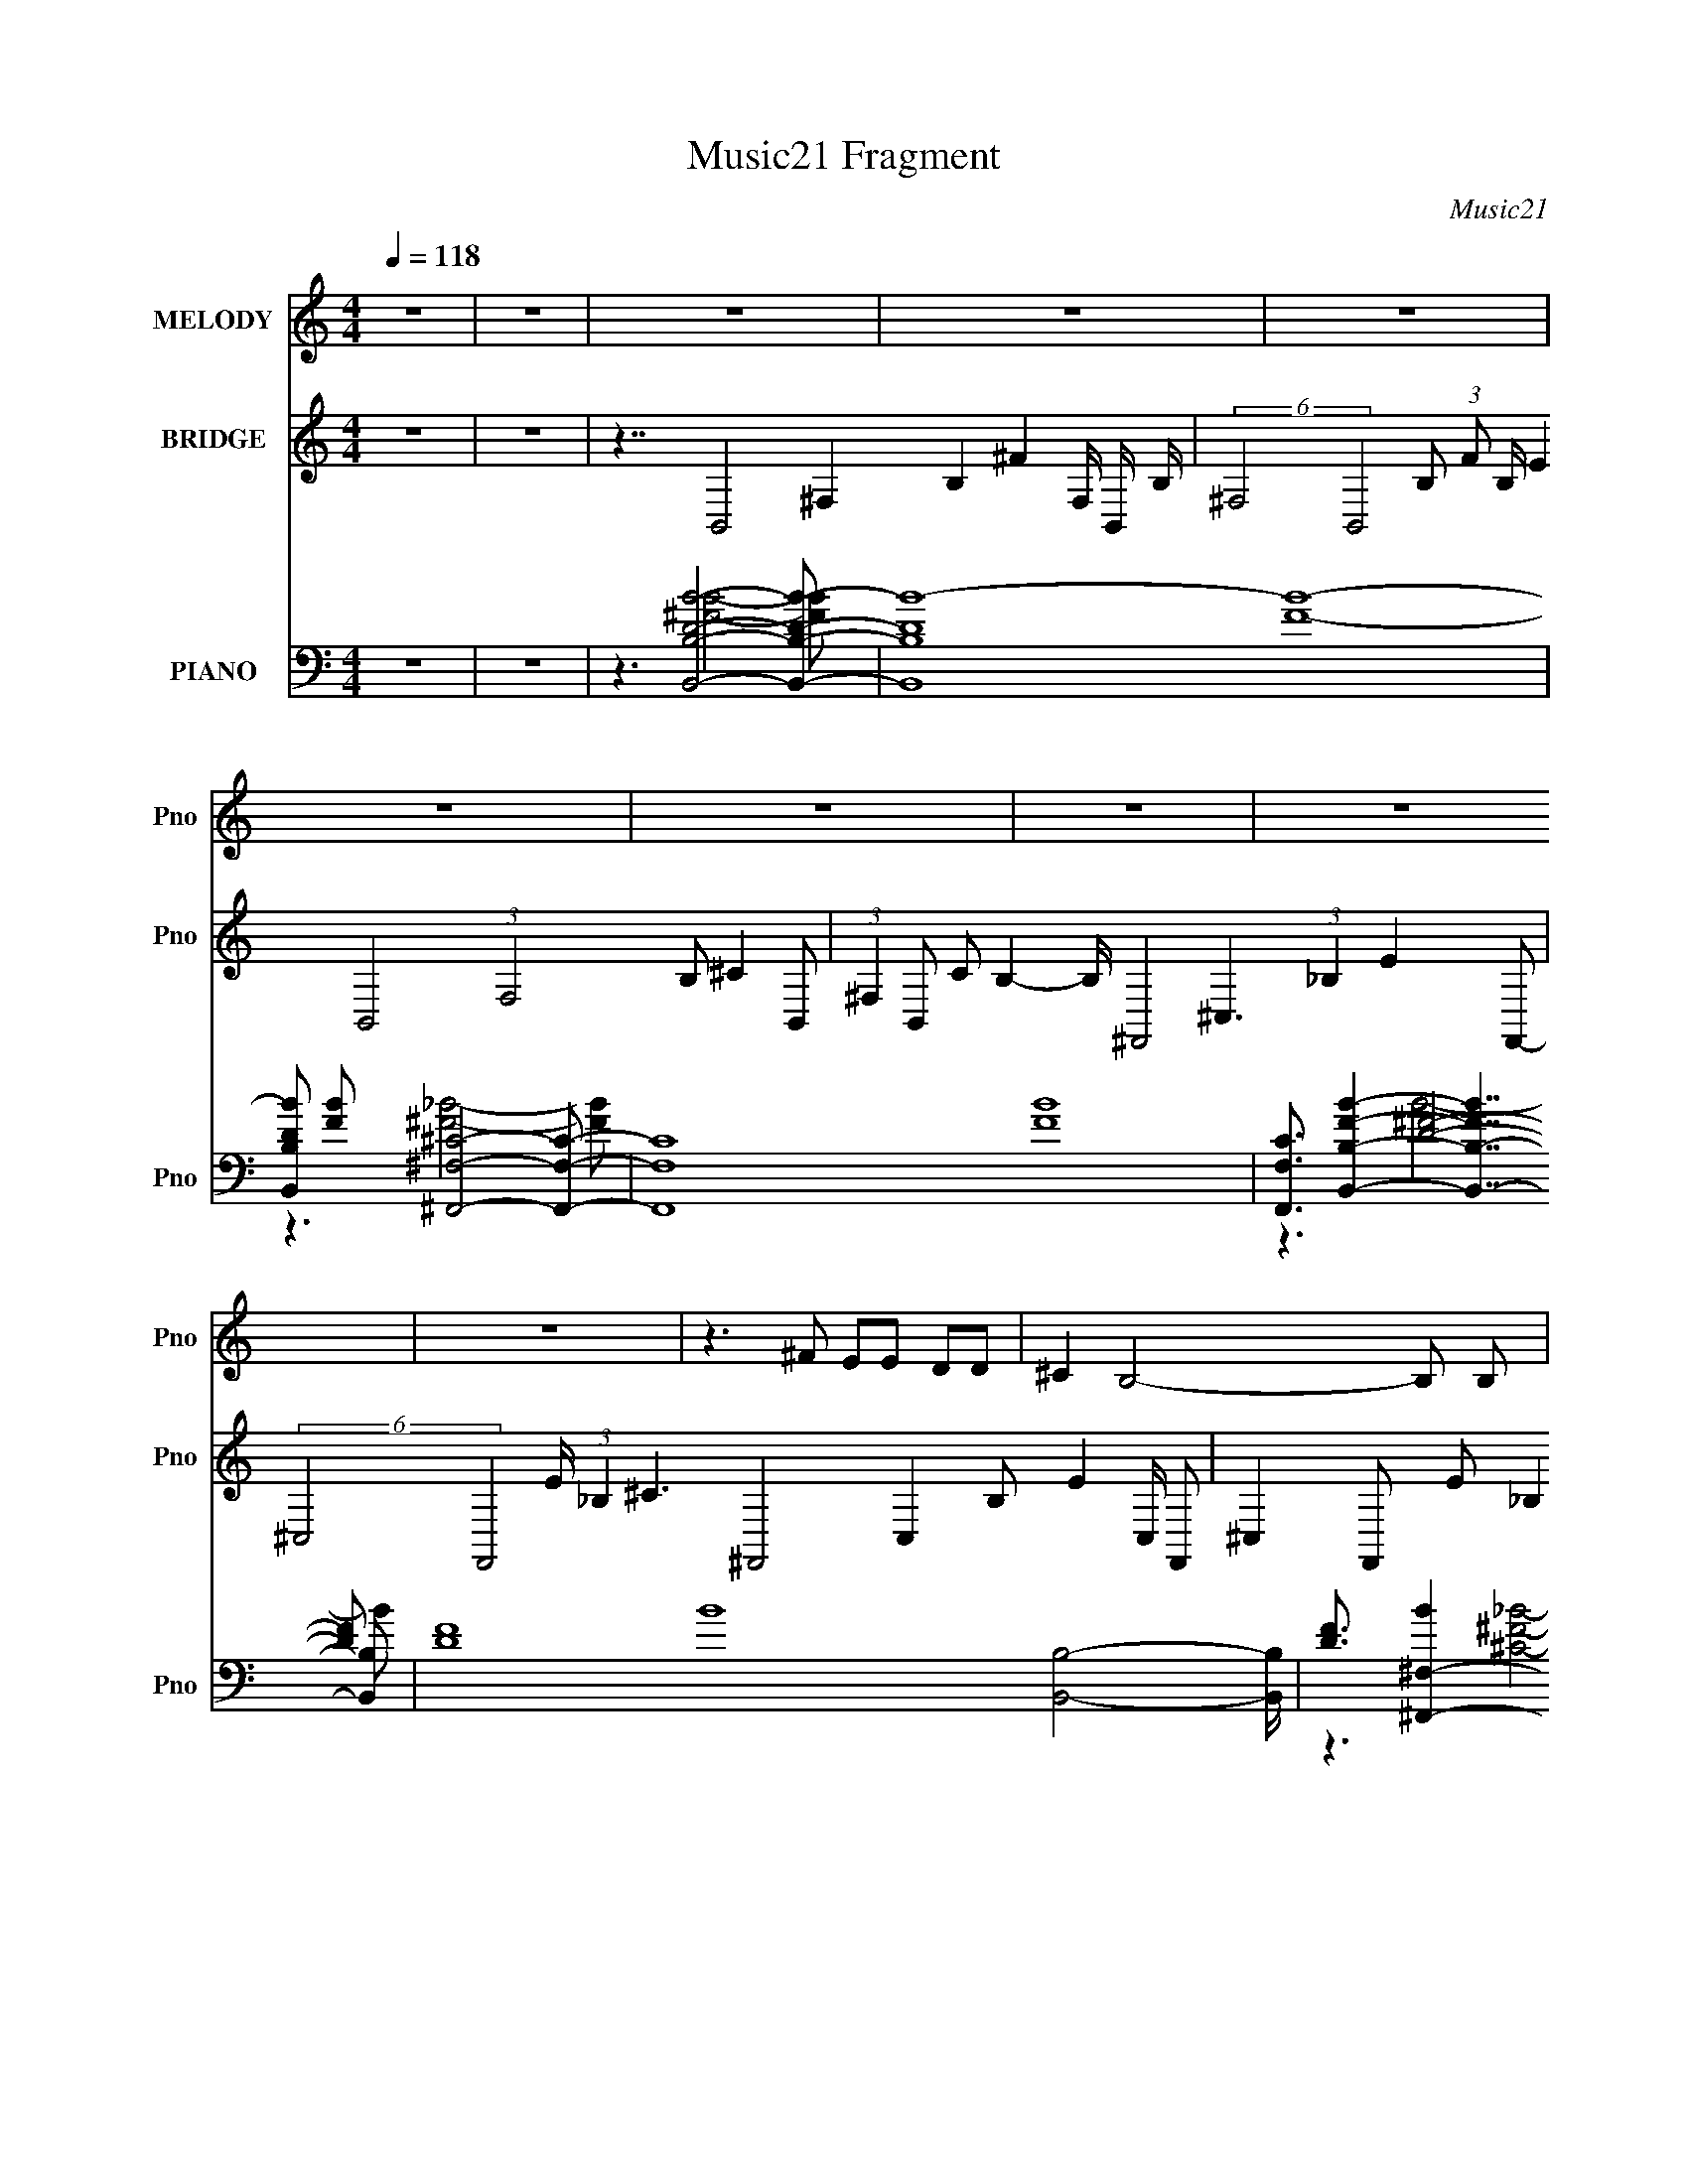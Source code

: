 X:1
T:Music21 Fragment
C:Music21
%%score 1 2 ( 3 4 5 6 )
L:1/8
Q:1/4=118
M:4/4
I:linebreak $
K:none
V:1 treble nm="MELODY" snm="Pno"
V:2 treble nm="BRIDGE" snm="Pno"
V:3 bass nm="PIANO" snm="Pno"
V:4 bass 
L:1/16
V:5 bass 
V:6 bass 
V:1
 z8 | z8 | z8 | z8 | z8 | z8 | z8 | z8 | z8 | z8 | z3 ^F EE DD | ^C2 B,4- B, B, | ^CD A, G,4- G,- | %13
 G,8- | G,2 G,, ^F,,2 _B,, (3:2:1^C,2 ^F,- | F,D, ^C,4- C, C, | D,2 E, ^F,4- F,- | F,8- | %18
 F,3 B AA GG | ^F2 ^C4- C C- | C<D E G3 ^F2- | F2 ^F, E3 D2- | D^C B, D3 G,2- | G,7 ^F, | %24
 _B,^C B, =B,4- B,- | B,7 ^F- | F A2 B2 B2 B | d2 d4- d d- | d B2 ^c2 d2 c | A2 ^F4- F B- | %30
 B A2 B AA D2- | D2 D G2 ^F E2 | DE ^F6- | F7 ^F- | F A2 B2 B2 B | d2 d4- d d- | d B2 ^c2 d2 c | %37
 A2 ^F4- F B- | B A2 B AA D2- | D2 D G2 ^F E2 | DE ^F3/2 z4 z/ | z8 | z3 ^F EE DD | %43
 ^C2 B,4- B, B, | ^CD A, G,4- G,- | G,8- | G,2 G,, ^F,,2 _B,, (3:2:1^C,2 ^F,- | F,D, ^C,4- C, C, | %48
 D,2 E, ^F,4- F,- | F,8- | F,3 B AA GG | ^F2 ^C4- C C- | C<D E G3 ^F2- | F2 ^F, E3 D2- | %54
 D^C B, D3 G,2- | G,7 ^F, | _B,^C B, =B,4- B,- | B,3 z4 z | z8 | z8 | z8 | z8 | z8 | z8 | z8 | z8 | %66
 z3 B2 B B2 | d3 d2 ^c2 A | E3 A2 A A2 | ^c3 c2 e2 d | d3 B2 G B2 | dd d4- d d | ^c2 B c4- c- | %73
 c4 z3 ^F- | F A2 B2 B2 B | d2 d4- d d- | d B2 ^c2 d2 c | A2 ^F4- F B- | B A2 B AA D2- | %79
 D2 D G2 ^F E2 | DE ^F6- | F7 ^F- | F A2 B2 B2 B | d2 d4- d d- | d B2 ^c2 d2 c | A2 ^F4- F B- | %86
 B A2 B AA D2- | D2 D G2 ^F E2 | DE ^F6- | F z7 |] %90
V:2
 z8 | z8 | z7/2 B,,4- ^F,2- B,2- ^F2- F,/ B,,/- B,/- | %3
 (6:5:2^F,4 B,,4 B, (3:2:1F B,/ E2 B,,4- (3:2:1F,4 B, ^C2- B,,- | %4
 (3:2:1^F,2 B,, C B,2- B,/ ^F,,4- ^C,3 (3:2:1_B,2 E2- F,,- | %5
 (6:5:2^C,4 F,,4 E/ (3:2:1_B,2 ^C3 ^F,,4- C,2- B, E2- C,/ F,,- | %6
 ^C,2 F,, E _B,2 ^C2 B,,4- ^F,3 =B, D2- B,,- | %7
 D ^F,2- B,,2- ^C B,3 F,/ B,,/ D/ B,,4- (3:2:1F,4 C/ D2- B,,- | %8
 (3:2:1^F,2 B,,3/2 (3:2:2D B,2 (3:2:1D2 ^F,,4- ^C,3 (3:2:1_B,2 D2- F,,- | %9
 ^C,15/2 F,,15/2 D (3:2:1_B,2 ^C4- C z/ | z8 | z8 | z8 | z8 | z8 | z8 | z8 | z8 | z8 | z8 | z8 | %21
 z8 | z8 | z8 | z8 | z8 | z8 | z8 | z8 | z8 | z8 | z8 | z8 | z8 | z8 | z8 | z8 | z8 | z8 | z8 | %40
 z8 | z8 | z8 | z8 | z8 | z8 | z8 | z8 | z8 | z8 | z8 | z8 | z8 | z8 | z8 | z8 | z8 | z3 B4- B- | %58
 B (3:2:1B2 ^c ^f4- f- | f8- | f3 ^F4- F- | F8- | F3 f4- f- | f3 e4- e- | e d2 ^f4- f- | %65
 f3/2 z4 z2 z/ | z8 | z8 | z8 | z8 | z8 | z8 | z8 | z8 | z8 | z8 | z8 | z8 | z8 | z8 | z8 | z8 | %82
 z8 | z8 | z8 | z8 | z8 | z8 | z8 | z8 | B3 ^f4- f- | f8- | f ^f2 =f4- f- | f8- | f3 ^c'4- c'- | %95
 (24:19:1c'8 b b- | b ^c'2 ^f4- f- | f3 f4- f- | f3 ^F4- F- | F z7 |] %100
V:3
 z8 | z8 | z3 [B,,B,DB]4- [B,,B,DB]- | [B,,B,DB]8- [FB]8- | %4
 [B,,B,DB] [FB] x [^F,,^F,^C]4- [F,,F,C]- | [F,,F,C]8- [FB]8- | %6
 [F,,F,C]3/2 [FBB,,B,]2- [B,,-B,-FB]7/2 [B,,B,]- | [DF]8- B8- [B,,B,]4- [B,,B,]/ | %8
 [DF]3/2 [B^F,,-^F,-]2 [^F,,^F,]7/2- [F,,F,] | [CFB]3 z4 z | %10
 z3 [B,,D^FB]2- [B,,DFB]/ z/ B,,/ z/ B,,- | %11
 (12:7:1[B,,B,-B,]4 [B,DFB]/6 [DFB]/3 x/6 [B,,D^FB]2- [B,,DFB]/ z/ B,,/ z/ B,,- | %12
 (12:7:1[B,,D]4 [B,G,,DGB] [G,,DGB]8/3 G,,/ z/ G,,- | %13
 (12:7:1[G,,G,]4 [G,G,]/6 G,/3 [DGBG,,-D-G-B-]3/2 [G,,DGB]2/3- [G,,DGB]/ z/ G,,/ z/ G,,- | %14
 [DGBG,]/ [G,G,,-] G,,- G,,/ [^F,,^F,^C^F_B]2- [F,,F,CFB]/ z/ F,,/ z/ F,,- | %15
 (12:7:1[F,,^F,F,]4 [F,CFB]/6 [CFB]/3 x/6 [^F,,^C^F_B]2- [F,,CFB]/ z/ F,,/ z/ F,,- | %16
 (12:7:1[F,,^F,^C_B]4 (3:2:1z [B,,D^F=B]2- [B,,DFB]/ z/ B,,/ z/ B,,- | %17
 (12:7:1[B,,B,D^FB]4[D^FB]/6 z/ [B,,DFB]2- [B,,DFB]/ z/ B,,/ z/ B,,- | %18
 [B,,B,]2 x [B,,D^FB]2- [B,,DFB]/ z/ B,,/ z/ B,,- | %19
 [B,,B,]2- [B,,B,]/ z/ [^C,^C^G]2- [C,CG]/ z/ C,/ z/ C,- | %20
 [C,^CF^G]2 [CFG]/ x/ (3:2:2[B,,B,D]4 z/ B,,/ z/ B,,- | %21
 B,, [B,DF^F,] ^F, [E,B,DEG]2- [E,B,DEG]/ z/ E,/ z/ E,- | %22
 [E,-B,DEG]2 E,/ x/ [G,,B,DG]2- [G,,B,DG]/ z/ [B,DG]2- | %23
 [B,DG]2 (6:5:1[G,^F,,-_B,-^C-^F-]2 [^F,,_B,^C^FG,,]4/3- [G,,-F,,B,CF]2/3 [G,,F,,]/ F,,/3 z/ F,,- | %24
 [B,CF]/ [F,,-_B,^F]2 [F,B,,F]2- [B,,-F-F,,]/ [F,B,,F]/ z/ B,,/ z/ B,,- | %25
 (12:7:1[B,,^F,]4 x2/3 [B,,B,D^F]2 F,3/2 z/ B,,- | [B,,^F,]2 x G,, G,G,, G,G,,- | %27
 (3:2:1[G,,G,G,]/ [G,G,]2/3[G,,B,G] G, (3:2:2A,,2 z A,, A,A,,- | %28
 (3:2:1[A,,A,A,]/ [A,A,]2/3 (3:2:2[A,,^CA]2 z D,, D,D,, D,D,,- | %29
 (3:2:1[D,,D,]/ [D,DFA]2/3 [DFAD,,A,D,]4/3 D,2/3 (3:2:4D,,2 z D,,2 z D,, | %30
 D,[D,,DA] D,/ z/ G,, G,G,, G,G,, | [DGBG,]/ (3:2:2G,5/4 z G,A,, A, (3:2:2A,,2 z A,,- | %32
 (3:2:1[A,,A,]/ A,2/3 (3:2:4[A,,^CA]2 z D,,2 z D,, D,D,, | D,[D,,D^FA]/ z/ D,^F,, ^F, z F,F,, | %34
 ^F, z F, z/ G, (3:2:2z/4 G,,/-G,, G, z/ G,/- | %35
 (6:5:1[G,G,,B,G] (3[G,,B,G]7/4 z A,,2 z (3:2:2A,,2 z A,,- | %36
 (3:2:1[A,,A,]/ A,2/3 (3:2:2[A,,^CEA]2 z D,, D,D,, D,D,,- | %37
 (3:2:1[D,,D,]/ D,2/3 (3:2:2[D,,D^FA]2 z D,, D,D,, D,D,,- | %38
 (3:2:1[D,,D,]/ D,2/3[D,,D^FA] D, (3:2:2G,,2 z G,, G,G,, | G,[G,,DGB] G, (3:2:4A,,2 z A,,2 z A,,- | %40
 (3:2:1A,,/ A,/ x/6 (3:2:6A,,2 z ^F,,2 z F,,2 z F,,- | %41
 (3:2:1[F,,^F,]/ ^F,2/3[^F,,_B,^C^F] F, (3:2:4F,,2 z F,,2 z F,,- | %42
 (3:2:1[F,,^F,]/ [^F,B,CF]2/3 [B,CF^F,,^F]/3[^F,,^F]2/3 F,/ z/ [B,,DFB]2- [B,,DFB]/ z/ B,,/ z/ B,,- | %43
 (12:7:1[B,,D^FB]4 [D^FBDFB]/6 [DFB]/3 x/6 [B,,DFB]2- [B,,DFB]/ z/ B,,/ z/ B,,- | %44
 (12:7:1[B,,D]4 x2/3 [G,,DGB]3 G,,/ z/ G,,- | %45
 (12:7:1[G,,DGB]4 [DGBDGB]/6 [DGBG,,-D-G-B-]4/3 [G,,DGB]7/6- [G,,DGB]/ z/ G,,/ z/ G,,- | %46
 [DGB]/ [G,,-DGB]2 G,,/ [^F,,^C^F_B]2- [F,,CFB]/ z/ F,,/ z/ F,,- | %47
 (12:7:1[F,,^C^F_B]4 [^C^F_BCFB]/6 [CFB]/3 x/6 [^F,,CFB]2- [F,,CFB]/ z/ F,,/ z/ F,,- | %48
 [F,,-^C_B]2 F,,/ x/ [B,,D^F=B]2- [B,,DFB]/ z/ B,,/ z/ B,,- | %49
 (12:7:1[B,,B,D^FB]4[D^FB]/6 z/ [B,,DFB]2- [B,,DFB]/ z/ B,,/ z/ B,,- | %50
 (6:5:1[B,,B,]2 x4/3 [B,,D^FB]2- [B,,DFB]/ z/ B,,/ z/ B,,- | %51
 [B,,B,]2- [B,,B,]/ z/ [^C,^C^G]2- [C,CG]/ z/ C,/ z/ C,- | %52
 (12:7:1[C,^CF^G]4 [CFG]/ x/6 (3:2:2[B,,B,D]4 z/ B,,/ z/ B,,- | %53
 (12:7:1[B,,^F,]4 [^F,B,DF]2/3 [B,DFE,,-E,-B,-D-E-G-]/3 [E,,E,B,DEG]5/3- [E,,E,B,DEG]/ z/ [E,,E,,]/ z/ E,,- | %54
 (12:7:1[E,,E,E,,]4 E,,/6 z/ [G,,B,DG]2- [G,,B,DG]/ z/ G,,/ z/ G,,- | %55
 (6:5:1G,2 [B,DG^F,,-_B,-^C-^F-]3/2 [^F,,_B,^C^FG,,]11/6- [G,,-F,,B,CF]/6 [F,,B,CFG,,]/3 G,,/6 x/3 F,,/ z/ F,,- | %56
 (12:7:1[F,,_B,^F]4 [B,CF]/ [F,B,,=B,d]2- [B,,-=B,-d-F,]/6 [F,B,,B,d]/3 [B,,B,d]/6 z/ B,,/ z/ B,,- | %57
 [B,,^FBd]2 [^FBdFBd]/ [B,-B,,FBd]2 (3:2:2[B,,FBdB,]7/4 z/ B,,/ z/ B,,- | %58
 [B,,B,-]2 [FBdB,]/ z/ G,, (3:2:2G,2 z G,G,, | [GBdG,]/ (3:2:8G,5/4 z G,2 z G,2 z G,2 z | %60
 [GG,]/ (3:2:2[G,G,,]5/4 z G,^F,, (3:2:2^F,2 z F,F,, | %61
 ^F,[^F,,^C^F_B]3/2 z/ F,, (3:2:2F,2 z F,F,, | (3:2:2^F,2 z F,B,, B,B,, B,B,, | %63
 (3:2:1[DFBB,] B,2/3<[B,,D^FB]2/3 B, (3:2:4A,,2 z A,,2 z A,, | %64
 [CEAA,]/ A,<[A,,^CEA] z/ D,, D, (3:2:2D,,2 z D,, | D, (3:2:2D,,2 z D,, D, (3:2:2D,,2 z D,, | %66
 D,D,, D,/ z/ G,,4- G,,- | (12:7:1[G,,G,G,]4 [G,DGB]2/3 A,,4- A,,- | %68
 [A,,A,-]2 [CEAA,]/ z/ D,4- D,- | [D,A,]2 [DFA]/ x/ B,,4- B,,- | %70
 [B,,B,]3/2 (3:2:1F,2 x/6 G,,4- G,,- | (12:7:1[G,,G,-G,]4 G,/6 z/ G,,4- G,,- | %72
 [G,,G,]3/2 [DGB]/ x ^F,,4- F,,- | %73
 (12:7:1[F,,^F,-F,]4 F,/6 z/ [^F,,F,^C^F_B] z [F,,F,CFB] z [F,,F,CFB] | %74
 z [^F,,^F,^C^F_B]3/2 z/ (3:2:2G,,2 z G,, G,G,, | G,[G,,B,DG] G, (3:2:4A,,2 z A,,2 z A,,- | %76
 (3:2:1[A,,A,]/ (3:2:2A,3/2 z A,/ z/ D,, D, (3:2:2D,,2 z D,, | %77
 [DFAD,D,,]2 D,D,, D, (3:2:2D,,2 z D,, | D,[D,,D^FA] D,/ z/ (3:2:2G,,2 z G,, G,G,, | %79
 [DGBG,]/ G,/ (3:2:6[G,,DGB]2 z A,,2 z A,,2 z A,,- | %80
 (3:2:1[A,,A,]/ (3:2:2A,3/2 z A,/ z/ D,, D, (3:2:2D,,2 z D,, | %81
 D,[D,,D^FA]/ z/ D,^F,, ^F,F,, F,F,,- | (3:2:1[F,,^F,]/ ^F,2/3[^F,,_B,^C^F]/ z/ F,G,, G,G,, G,G,, | %83
 G, (3:2:6[G,,B,DG]2 z A,,2 z A,,2 z A,, | A, (3:2:2[A,,^CEA]2 z D,, D, (3:2:2D,,2 z D,, | %85
 D, (3:2:2[D,,D^FA]2 z D,, D,D,, D,D,, | D,[D,,D^FA] D,/ z/ [G,,DGB]2- [G,,DGB]/ z/ G,,/ z/ G,,- | %87
 [G,,-DGB]2 G,,/ x/ [A,,^CEA]2 z A,,/ z/ A,,- | %88
 [A,,-^CEA]2 A,,/ x/ [^F,,_B,C^F]2- [F,,B,CF]/ z/ F,,/ z/ F,,- | F,,/ x/ ^F,,/ z/ F,,6- | %90
 F,,/ x5/2 B,,4- B,,- | [B,,D-B-D-B-]8 B3 B,8- B,3/2 | [DB]2 [F^C,-]3/2 ^C,7/2- C,- | %93
 C,8- [CFG]2- [CFG]/ [^CF^G]7/2 [CFG]- | C, [CFG]3/2 z3/2 [D,D^FA^c]4- [D,DFAc]- | [D,DFAc]8- | %96
 [D,DFAc] z2 [^C,^CF^G]4- [C,CFG]- | [C,CFG]8- | [C,CFG]3/2 x/ z/ (3:2:2B,,4 z4 |] %99
V:4
 x16 | x16 | z6 [^FB]8- [FB]2- | x32 | z6 [^F_B]8- [FB]2- | x32 | z6 [D^F]8- [DF]2- | x41 | %8
 z6 [^C^F_B]8- [CFB]2- | x16 | z6 B,8- B, z | z2 [D^FB]3 z B,8- B, B,- | z2 [^FB]2 z2 G,8- G,2- | %13
 z4 [DGB] z G,8 z2 | z2 [DGB]3 z7 ^F,3 z | z2 (3:2:2[^C^F_B]4 z2 ^F,7 z3 | %16
 z2 (3:2:2[^F_B]4 z8 B,3 z3 | z4 (3:2:2B,4 z4 B,4 z2 | z2 [D^FB]3 z B,8 z2 | %19
 z2 [DB]2 z2 [F^G]4- [FG] z [^CFG]4- | z6 ^F3 z ^F,3 z3 | z4 [B,D^F] z7 [B,DEG]4 | z6 G,8- G,2- | %23
 z6 ^F,8- F,2- | z2 ^C3 z [B,D^F]4- [B,DF] z [B,DF]4 | z2 [B,D^F]2 z8 B,, z3 | %26
 z2 [B,D^F] z3 G,4 G,4 z2 | z2 [DG]2 z2 [A,A]4 A,4 z2 | %28
 z2 (3:2:2[EA]4 z2 [D^FA]4- [DFA] z [DFA]4- | z6 [D^FA]4- [DFA] z D,2 z2 | %30
 z2 ^F3 z [DGB]4- [DGB] z [DGB]4- | z2 (3:2:2[G,,DGB]4 z2 [^CEA]4- [CEA] z A,2 z2 | %32
 z2 (3:2:2[EA]4 z2 [D^FA]4- [DFA] z [DFA]4 | z6 [_B,^C^F]4- [B,CF] z [B,CF]4 | %34
 (3:2:4z2 [^F,,_B,^C^F]2 z2 z2 G,,2 (12:7:1z8 [=B,DG]4 | %35
 z2 (3:2:2[DG]4 z2 [^CEA]4- [CEA] z A,2 z2 | z4 A,2 [D^FA]4 z2 [DFA]4 | z4 D,2 [D^FA]4 z2 [DFA]4 | %38
 z6 [DGB]4- [DGB] z [DGB]4 | z6 [^CEA]4 z [CEA]4- [CEA] | %40
 z2 [^CEA]A,2 z [_B,C^F]4- [B,CF] z ^F,2 z2 | z6 [_B,^C^F]4- [B,CF] z ^F,2[B,CF]2- | %42
 z2 [_B,^C] z8 z [D^FB]4- | z12 [D^FB]4 | z2 [^FB]2 z8 [DGB]4- | z12 [DGB]4- | z12 [^C^F_B]4- | %47
 z12 [^C^F_B]4 | z2 [^F_B]2 z6 B,3 z3 | z4 (3:2:2B,4 z4 B,4 z2 | z2 [D^FB]3 z B,8 z2 | %51
 z2 [DB]2 z2 [F^G]4- [FG] z [^CFG]4- | z6 ^F3 z ^F,3 z3 | z4 [B,D^F] z4 z E,, z [B,DEG]4 | %54
 z2 (3:2:2[B,DEG]4 z2 G,8- G,2- | z6 ^F,8- F,2- | z2 ^C3 z [^FBd]4- [FBd] z [FBd]4- | %57
 z6 B,3 z B,4 z2 | z2 [^FBd]3 z (3:2:2[GBd]8 z [GBd]4- | z2 [G,,Gd]3 z G,,2 z2 G,,2 [Bd]4 | %60
 z2 (3:2:4[G,,G]4 z2 [^C^F_B]8 z [CFB]4 | z4 ^F,2 [^C^F_B]4- [CFB] z [CFB]4 | %62
 z2 [^F,,^C^F_B]2 z2 [DF=B]4- [DFB] z [DFB]4- | z6 [^CEA]4- [CEA] z A,2 z2 | %64
 z4 A, z (3:2:2[D^FA]8 z D,2 z2 | z2 D, z D,2D, z4 z D,2 z2 | z2 [D^FA]4 G,3 z G,4 z2 | %67
 z2 (3:2:2[DGB]4 z2 [^CEA]4- [CEA] z [CEA]4- | z2 [^CEA]2 z2 [D^FA]4 A,3 z3 | %69
 z2 [D^FA]3 z [DFB]4- [DFB] z [DFB]4 | z2 [D^FB]2 z2 G,4 G,3 z3 | z2 [DGB]2 z2 G,8 z2 | %72
 z2 [DGB] z3 ^F,3 z F,4 z2 | z2 [^C^F_B]2 z12 | z6 [B,DG]4- [B,DG] z [B,DG]4 | %75
 z6 [^CEA]4 z2 A,2 z2 | z2 (3:2:2[A,,^CEA]4 z2 [D^FA]4- [DFA] z D,2 z2 | %77
 z6 [D^FA]4- [DFA] z D,2 z2 | z6 [DGB]4- [DGB] z [DGB]4- | z4 G,2 [^CEA]4- [CEA] z A,2 z2 | %80
 z2 (3:2:2[A,,^CEA]4 z2 [D^FA]4- [DFA] z D,2 z2 | z6 [_B,^C^F]4- [B,CF] z [B,CF]4 | z12 [B,DG]4 | %83
 z4 G,2 [^CEA]4- [CEA] z A,2 z2 | z4 A, z [D^FA]4 z2 D,2 z2 | z4 D,2 [D^FA]4 z2 [DFA]4 | %86
 z12 [DGB]4 | z12 [^CEA]4 | z12 [_B,^C^F]4 | z4 [_B,^C^F]4- [B,CF] z7 | z6 B,8- B,2- | %91
 z6 ^F8- F2- x25 | z6 [^CF^G]7 z [CFG]2- | x30 | x18 | x16 | x16 | x16 | z6 (3:2:2[D^FB]8 z8 |] %99
V:5
 x8 | x8 | x8 | x16 | x8 | x16 | z3 B4- B- | x41/2 | x8 | x8 | z6 [D^FB]2- | z6 [D^FB]2 | %12
 z6 [DGB]2- | z6 [DGB]2- | z6 [^C^F_B]2- | z6 [^C^F_B]2 | z2 ^F,/ z7/2 [D^FB]2 | z6 [D^FB]2 | %18
 z6 [D^FB]2 | z [^FB] z6 | z6 [B,D^F]2- | x8 | z6 G,,/ z/ G,,- | z6 [_B,^C^F]2- | x8 | %25
 z6 [B,D^F]2 | z3 [B,DG]2- [B,DG]/ z/ [B,DG]2 | z3 [^CEA]2 z [CEA]2 | z2 A,/ z4 z3/2 | %29
 z4 D, z [D^FA]2 | x8 | z6 [^CEA]2 | z2 A,/ z3/2 D,/ z7/2 | (12:7:2z8 ^F,,2 z2 | %34
 (6:5:1z8 G,, (3:2:1z/ | z3/2 G, z A, z3/2 [^CEA]2 | x8 | x8 | z4 G,/ z7/2 | %39
 z7/2 A, z3/2 A, z/ A,/- | z4 ^F, z [_B,^C^F]2 | z4 ^F, z3 | x8 | x8 | x8 | x8 | x8 | x8 | %48
 z6 [D^FB]2 | z6 [D^FB]2 | z6 [D^FB]2 | z [^FB] z6 | z6 [B,D^F]2- | z4 z E,3/2 z3/2 | z6 [B,DG]2- | %55
 z6 [_B,^C^F]2- | z4 z B,3- | z6 [^FBd]2- | z4 z (3:2:2G,,2 z2 | %59
 z [Bd]3/2 z/ (3:2:2[GBd]4 z G3/2- | z [Bd]3/2 z2 z/ (3:2:2^F,,2 z2 | z4 z (3:2:2^F,,2 z2 | x8 | %63
 z4 A, z [^CEA]2- | z6 [D^FA]2 | z [D^FA]3/2 z/ [DFA]2- [DFA]/ z/ [DFA]2 | %66
 z3 [DGB]2- [DGB]/ z/ [DGB]2- | z4 z A,2 z | z6 [D^FA]2- | z4 ^F,4- | z3 [DGB]2- [DGB]/ z/ [DGB]2 | %71
 z3 [DGB]2 z [DGB]2- | z3 [^C^F_B]2- [CFB]/ z/ [CFB]2 | x8 | z4 G, z3 | z4 (3:2:2A,2 z [^CEA]2 | %76
 z6 [D^FA]2- | z6 [D^FA]2 | z4 G, z3 | z4 (3:2:2A,2 z [^CEA]2 | z6 [D^FA]2 | x8 | x8 | %83
 z4 A, z [^CEA]2 | z6 [D^FA]2 | x8 | x8 | x8 | x8 | x8 | z3 [D^F]4 [DF]/ z/ | x41/2 | x8 | x15 | %94
 x9 | x8 | x8 | x8 | x8 |] %99
V:6
 x8 | x8 | x8 | x16 | x8 | x16 | x8 | x41/2 | x8 | x8 | x8 | x8 | x8 | x8 | x8 | x8 | x8 | x8 | %18
 x8 | x8 | x8 | x8 | x8 | x8 | x8 | x8 | x8 | z4 A,/ z7/2 | x8 | x8 | x8 | x8 | x8 | x8 | x8 | x8 | %36
 x8 | x8 | x8 | x8 | x8 | x8 | x8 | x8 | x8 | x8 | x8 | x8 | x8 | x8 | x8 | x8 | x8 | x8 | x8 | %55
 x8 | x8 | x8 | x8 | z7 G,,- | x8 | x8 | x8 | x8 | x8 | x8 | x8 | x8 | x8 | z4 z B,3/2 z3/2 | x8 | %71
 x8 | x8 | x8 | x8 | x8 | x8 | x8 | x8 | x8 | x8 | x8 | x8 | x8 | x8 | x8 | x8 | x8 | x8 | x8 | %90
 z3 B4- B- | x41/2 | x8 | x15 | x9 | x8 | x8 | x8 | x8 |] %99
